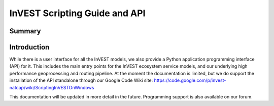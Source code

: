 .. primer
.. _invest_api:

******************************
InVEST Scripting Guide and API
******************************

Summary
=======

.. figure:: ./invest_api/invest_api.png
   :align: center
   :figwidth: 400pt
   

Introduction
============

While there is a user interface for all the InVEST models, we also provide a Python application programming interface (API) for it.  This includes the main entry points for the InVEST ecosystem service models, and our underlying high performance geoprocessing and routing pipeline.  At the moment the documentation is limited, but we do support the installation of the API standalone through our Google Code Wiki site: https://code.google.com/p/invest-natcap/wiki/ScriptingInVESTOnWindows

This documentation will be updated in more detail in the future.  Programming support is also available on our forum.

.. primerend

